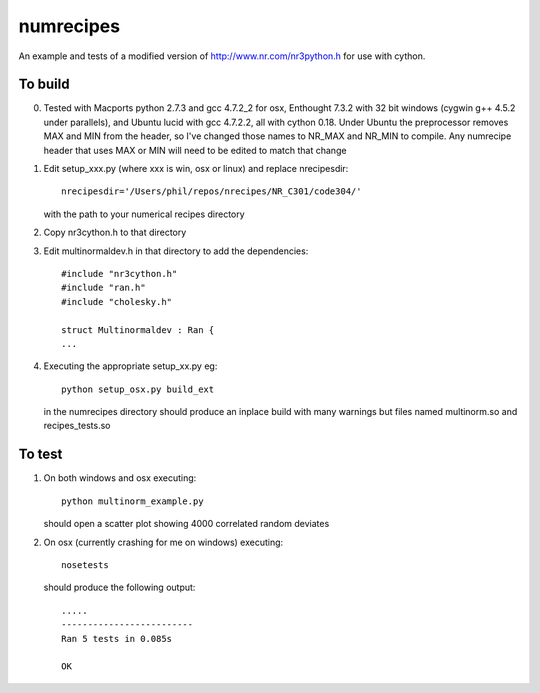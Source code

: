 numrecipes
==========

An example and tests of a modified version of
http://www.nr.com/nr3python.h for use with cython.

To build
--------

0) Tested with Macports python 2.7.3 and gcc 4.7.2_2 for osx,
   Enthought 7.3.2 with 32 bit windows (cygwin g++ 4.5.2 under parallels),
   and Ubuntu lucid with gcc 4.7.2.2, all with cython 0.18.  
   Under Ubuntu the preprocessor removes MAX and MIN from the
   header, so I've changed those names to NR_MAX and NR_MIN to compile.
   Any numrecipe header that uses MAX or MIN will need to
   be edited to match that change

1) Edit setup_xxx.py (where xxx is win, osx or linux) and replace nrecipesdir::

     nrecipesdir='/Users/phil/repos/nrecipes/NR_C301/code304/'

   with the path to your numerical recipes directory

2) Copy nr3cython.h to that directory

3) Edit multinormaldev.h in that directory to add the dependencies::

     #include "nr3cython.h"
     #include "ran.h"
     #include "cholesky.h"

     struct Multinormaldev : Ran {
     ...

4)  Executing the appropriate setup_xx.py eg::

       python setup_osx.py build_ext  

    in the numrecipes directory 
    should produce an inplace build with many warnings but files named
    multinorm.so and recipes_tests.so

To test
-------

1) On both windows and osx executing::

     python multinorm_example.py 

   should open a scatter plot showing 4000 correlated random deviates

2) On osx (currently crashing for me on windows) executing::

     nosetests

   should produce the following output::

     .....
     -------------------------
     Ran 5 tests in 0.085s

     OK

